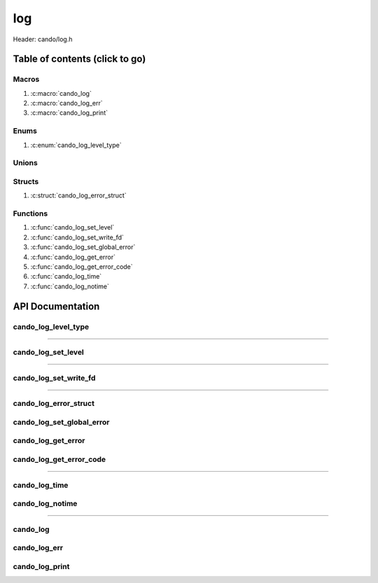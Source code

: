 .. default-domain:: C

log
===

Header: cando/log.h

Table of contents (click to go)
~~~~~~~~~~~~~~~~~~~~~~~~~~~~~~~

======
Macros
======

1. :c:macro:`cando_log`
#. :c:macro:`cando_log_err`
#. :c:macro:`cando_log_print`

=====
Enums
=====

1. :c:enum:`cando_log_level_type`

======
Unions
======

=======
Structs
=======

1. :c:struct:`cando_log_error_struct`

=========
Functions
=========

1. :c:func:`cando_log_set_level`
#. :c:func:`cando_log_set_write_fd`
#. :c:func:`cando_log_set_global_error`
#. :c:func:`cando_log_get_error`
#. :c:func:`cando_log_get_error_code`
#. :c:func:`cando_log_time`
#. :c:func:`cando_log_notime`

API Documentation
~~~~~~~~~~~~~~~~~

====================
cando_log_level_type
====================

.. c:enum:: cando_log_level_type

	.. c:macro::
		CANDO_LOG_NONE
		CANDO_LOG_SUCCESS
		CANDO_LOG_DANGER
		CANDO_LOG_INFO
		CANDO_LOG_WARNING
		CANDO_LOG_RESET
		CANDO_LOG_ALL

	Log level options used by
		:c:func:`cando_log_set_level`
		:c:macro:`cando_log`
		:c:macro:`cando_log_err`
		:c:macro:`cando_log_print`

	:c:macro:`CANDO_LOG_NONE`
		| Value set to ``0x00000000``
		| Term color

	:c:macro:`CANDO_LOG_SUCCESS`
		| Value set to ``0x00000001``
		| Green

	:c:macro:`CANDO_LOG_DANGER`
		| Value set to ``0x00000002``
		| Red

	:c:macro:`CANDO_LOG_INFO`
		| Value set to ``0x00000004``
		| Light purple

	:c:macro:`CANDO_LOG_WARNING`
		| Value set to ``0x00000008``
		| Yellow

	:c:macro:`CANDO_LOG_RESET`
		| Value set to ``0x00000010``
		| Term color

	:c:macro:`CANDO_LOG_ALL`
		| Value set to ``0xFFFFFFFF``
		| Term color

=========================================================================================================================================

===================
cando_log_set_level
===================

.. c:function:: void cando_log_set_level(enum cando_log_level_type level);

	Sets which type of messages that are allowed to be printed to an open file.

	.. list-table::
		:header-rows: 1

		* - Param
	          - Decription
		* - level
		  - | 32-bit integer representing the type of log to print to
		    | an open file. Each log type has a different color

=========================================================================================================================================

======================
cando_log_set_write_fd
======================

.. c:function:: void cando_log_set_write_fd(int fd);

	Sets the internal global write file descriptor
	to caller define file descriptor.

	Default is set to ``STDOUT_FILENO``.

	.. list-table::
		:header-rows: 1

		* - Param
	          - Decription
		* - fd
		  - | File descriptor to an open file.

=========================================================================================================================================

======================
cando_log_error_struct
======================

.. c:struct:: cando_log_error_struct

	Structure used to store and acquire
	error string and code for multiple
	struct context's.

	.. c:member::
		unsigned int code;
		char         buffer[CANDO_PAGE_SIZE];

	:c:member:`code`
		| Error code or errno

	:c:member:`buffer`
		| Buffer to store error string

==========================
cando_log_set_global_error
==========================

.. c:function:: void cando_log_set_global_error(int code, const char *buffer);

	Sets internal ``struct`` :c:struct:`cando_log_error_struct` global
	variable values. Functions should only be utilized
	in underview API's ``_*create*()`` functions.

	**NOTE:** Do not utilize anything other than ``_*create*()`` functions.
	Instead opt to set the string yourself then make a call to
	:c:func:`cando_log_get_error` or :c:func:`cando_log_get_error_code`

	.. list-table::
		:header-rows: 1

		* - Param
	          - Decription
		* - code
		  - | Error code or errno
		* - buffer
		  - | String that'll be returned to caller

===================
cando_log_get_error
===================

.. c:function:: const char *cando_log_get_error(void *context);

	Returns a string with the error defined given
	caller provided a context with first members
	of the context being a ``struct`` :c:struct:`cando_log_error_struct`.

	.. list-table::
		:header-rows: 1

		* - Param
	          - Decription
		* - context
		  - | Pointer to an arbitrary context.
		    | Start of context must be a ``struct`` :c:struct:`cando_log_error_struct`.
		    | If ``NULL`` passed the internal global will be utilized.

	Returns:
		| **on success:** Passed context error string
		| **on failure:** Internal global error string

========================
cando_log_get_error_code
========================

.. c:function:: unsigned int cando_log_get_error_code(void *context);

	Returns unsigned integer with the error code
	given caller provided a context with first members
	of the context being a ``struct`` :c:struct:`cando_log_error_struct`.

	.. list-table::
		:header-rows: 1

		* - Param
	          - Decription
		* - context
		  - | Pointer to an arbitrary context.
		    | Start of context must be a ``struct`` :c:struct:`cando_log_error_struct`.
		    | If ``NULL`` passed the internal global will be utilized.

	Returns:
		| **on success:** Passed context error code or errno
		| **on failure:** Internal global error code or errno

=========================================================================================================================================

==============
cando_log_time
==============

.. c:function:: void cando_log_time(enum cando_log_level_type type, const char *fmt, ...);

	Provides applications/library way to write to an open file
	with a time stamp and ansi color codes to colorize
	different message.

	Parameters:
		| **type:** The type of color to use with log
		| **fmt:** Format of the log passed to va_args
		| **... :** Variable list arguments

	.. list-table::
		:header-rows: 1

		* - Param
	          - Decription
		* - type
		  - | The type of color to use with log 
		* - fmt
		  - | Format of the log passed to va_args
		* - ...
		  - | Variable list arguments

================
cando_log_notime
================

.. c:function:: void cando_log_notime(enum cando_log_level_type type, const char *fmt, ...);

	Provides applications/library way to write to an open file
	without time stamp with ansi color codes to colorize
	different message.

	.. list-table::
		:header-rows: 1

		* - Param
	          - Decription
		* - type
		  - | The type of color to use with log 
		* - fmt
		  - | Format of the log passed to va_args
		* - ...
		  - | Variable list arguments

=========================================================================================================================================

=========
cando_log
=========

.. c:macro:: cando_log(logType, fmt, ...)

	Log format

	timestamp - [file:function:line] message

	Default prints to ``stdout`` using ansi color codes to color text.

	Caller may change the open file in which logs are printed to via
	a call to :c:func:`cando_log_set_write_fd`

	.. code-block::

		#define cando_log(logType, fmt, ...) \
			cando_log_time(logType, "[%s:%s:%d] " fmt, basename(__FILE__), __func__, __LINE__, ##__VA_ARGS__)

=============
cando_log_err
=============

.. c:macro:: cando_log_err(fmt, ...)

	Log format

	timestamp - [file:function:line] message

	Prints to ``stderr`` with ansi color codes the color **RED**.

	Caller may change the open file in which logs are printed to via
	a call to :c:func:`cando_log_set_write_fd`

	.. code-block::

		#define cando_log_err(fmt, ...) \
			cando_log_time(CANDO_LOG_DANGER, "[%s:%s:%d] " fmt, basename(__FILE__), __func__, __LINE__, ##__VA_ARGS__)

===============
cando_log_print
===============

.. c:macro:: cando_log_print(logType, fmt, ...)

	Log format

	NONE

	Default prints to ``stdout`` using ansi color codes to color text.

	Caller may change the open file in which logs are printed to via
	a call to :c:func:`cando_log_set_write_fd`

	.. code-block::

		#define cando_log_print(logType, fmt, ...) \
			cando_log_notime(logType, fmt, ##__VA_ARGS__)
